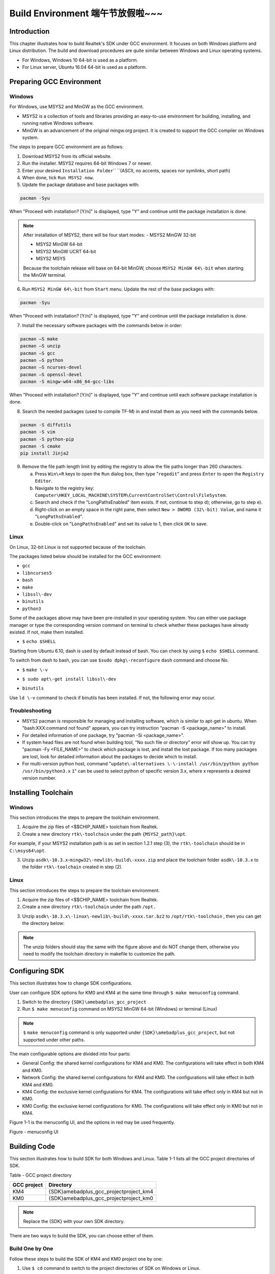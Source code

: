 Build Environment 端午节放假啦~~~
=================================================================================================================
Introduction
------------------------
This chapter illustrates how to build Realtek's SDK under GCC environment. It focuses on both Windows platform and Linux distribution. The build and download procedures are quite similar between Windows and Linux operating systems.

- For Windows, Windows 10 64\-bit is used as a platform.

- For Linux server, Ubuntu 16.04 64\-bit is used as a platform.

Preparing GCC Environment
--------------------------------------------------
Windows
~~~~~~~~~~~~~~
For Windows, use MSYS2 and MinGW as the GCC environment.

- MSYS2 is a collection of tools and libraries providing an easy\-to\-use environment for building, installing, and running native Windows software.

- MinGW is an advancement of the original mingw.org project. It is created to support the GCC compiler on Windows system.


The steps to prepare GCC environment are as follows:

1. Download MSYS2 from its official website.

2. Run the installer. MSYS2 requires 64-bit Windows 7 or newer.

3. Enter your desired \ ``Installation Folder``\ \ `` ``\ (ASCII, no accents, spaces nor symlinks, short path)

4. When done, tick \ ``Run MSYS2 now``\ .



5. Update the package database and base packages with:

.. code::

   
   pacman -Syu
When "Proceed with installation? [Y/n]" is displayed, type "Y" and continue until the package installation is done.



.. image:: ../_static/gcc_build_environment_rst/03b36142a17d370d5dc82679a28dead21a1d5f06.png
   :height: 44
   :width: 144
   :align: center


.. note::
   After installation of MSYS2, there will be four start modes:
   - MSYS2 MinGW 32\-bit

   - MSYS2 MinGW 64\-bit

   - MSYS2 MinGW UCRT 64\-bit

   - MSYS2 MSYS

   Because the toolchain release will base on 64\-bit MinGW, choose \ ``MSYS2 MinGW 64\-bit``\  when starting the MinGW terminal.

6. Run \ ``MSYS2 MinGW 64\-bit``\  from \ ``Start``\  menu. Update the rest of the base packages with:

.. code::

   
   pacman -Syu
When "Proceed with installation? [Y/n]" is displayed, type "Y" and continue until the package installation is done.

.. image:: ../_static/gcc_build_environment_rst/570687cf2f8026e90eb349c00760d8257841d38f.png
   :height: 395
   :width: 579
   :align: center


7. Install the necessary software packages with the commands below in order:

.. code::

   
   pacman –S make
   pacman –S unzip
   pacman –S gcc
   pacman –S python
   pacman –S ncurses-devel
   pacman –S openssl-devel
   pacman -S mingw-w64-x86_64-gcc-libs
When "Proceed with installation? [Y/n]" is displayed, type "Y" and continue until each software package installation is done.

8. Search the needed packages (used to compile TF\-M) in  and install them as you need with the commands below.

.. code::

   
   pacman -S diffutils
   pacman -S vim
   pacman -S python-pip
   pacman -S cmake
   pip install Jinja2
9. Remove the file path length limit by editing the registry to allow the file paths longer than 260 characters.

   a. Press \ ``Win\+R``\  keys to open the \ ``Run``\  dialog box, then type "\ ``regedit``\ " and press \ ``Enter``\  to open the \ ``Registry Editor``\ .

   b. Navigate to the registry key: \ ``Computer\HKEY_LOCAL_MACHINE\SYSTEM\CurrentControlSet\Control\FileSystem``\ .

   c. Search and check if the "LongPathsEnabled" item exists. If not, continue to step d); otherwise, go to step e).

   d. Right\-click on an empty space in the right pane, then select \ ``New > DWORD (32\-bit) Value``\ , and name it "\ ``LongPathsEnabled``\ ".

   e. Double\-click on "\ ``LongPathsEnabled``\ " and set its value to 1, then click \ ``OK``\  to save.

Linux
~~~~~~~~~~
On Linux, 32\-bit Linux is not supported because of the toolchain.


The packages listed below should be installed for the GCC environment:

- \ ``gc``\ \ ``c``\ 

- \ ``lib``\ \ ``ncurses5``\ 

- \ ``bash``\ 

- \ ``make``\ 

- \ ``libssl\-dev``\ 

- \ ``bi``\ \ ``nutils``\ 

- \ ``p``\ \ ``ython3``\ 


Some of the packages above may have been pre\-installed in your operating system. You can either use package manager or type the corresponding version command on terminal to check whether these packages have already existed. If not, make them installed.


- \ ``$``\  \ ``echo $SHELL``\ 

Starting from Ubuntu 6.10, dash is used by default instead of bash. You can check by using \ ``$``\  \ ``ech``\ \ ``o $SHELL``\  command.

.. image:: ../_static/gcc_build_environment_rst/8fec34465badfc6b34d0fdcc29d36ee5fb9311d6.png
   :height: 35
   :width: 384
   :align: center


To switch from dash to bash, you can use \ ``$``\ \ ``sudo dpkg\-reconfigure``\  \ ``d``\ \ ``ash``\  command and choose No.

.. image:: ../_static/gcc_build_environment_rst/db5fbf215efd5d28ffe910f846b055dbcee20d7f.png
   :height: 224
   :width: 1241
   :align: center


- \ ``$``\  \ ``make \-v``\ 

.. image:: ../_static/gcc_build_environment_rst/e71390dc1eb5172b2df7fa87c842a7bc8fea4e39.png
   :height: 123
   :width: 705
   :align: center


- \ ``$ sudo apt\-get install libssl\-dev``\ 

.. image:: ../_static/gcc_build_environment_rst/46814da9a2a450dc380db80bdcd1ebca2020d1df.png
   :height: 513
   :width: 1039
   :align: center


- \ ``b``\ \ ``i``\ \ ``nutils``\ 

Use \ ``ld \-v``\  command to check if binutils has been installed. If not, the following error may occur.

.. image:: ../_static/gcc_build_environment_rst/6d675afc5542fb6e3bd158a5bd557c0972e4d854.png
   :height: 694
   :width: 1155
   :align: center


Troubleshooting
~~~~~~~~~~~~~~~~~~~~~~~~~~~~~~
- MSYS2 pacman is responsible for managing and installing software, which is similar to apt\-get in ubuntu. When "bash:XXX:command not found" appears, you can try instruction "pacman \-S <package_name>" to install.

- For detailed information of one package, try "pacman \-Si <package_name>".

- If system head files are not found when building tool, "No such file or directory" error will show up. You can try "pacman \-Fy <FILE_NAME>" to check which package is lost, and install the lost package. If too many packages are lost, look for detailed information about the packages to decide which to install.

- For multi\-version python host, command "\ ``update\-alternatives \-\-install /usr/bin/python python /usr/bin/python3.``\ \ ``x``\  \ ``1``\ " can be used to select python of specific version 3.x, where x represents a desired version number.

Installing Toolchain
----------------------------------------
Windows
~~~~~~~~~~~~~~
This section introduces the steps to prepare the toolchain environment.

1. Acquire the zip files of <$$CHIP_NAME> toolchain from Realtek.

2. Create a new directory \ ``rtk\-toolchain``\  under the path \ ``{MSYS2_path}\opt``\ .

For example, if your MSYS2 installation path is as set in section 1.2.1 step (3), the \ ``rtk\-toolchain``\  should be in \ ``C:\msys64\opt``\ .

.. image:: ../_static/gcc_build_environment_rst/22f030f8961c57b130296f000622620755228734.png
   :height: 86
   :width: 202
   :align: center


3. Unzip \ ``asdk\-1``\ \ ``0.``\ \ ``3.x``\ \-\ ``mingw32\-newlib\-build\-xxxx.zip``\  and place the toolchain folder \ ``asdk\-10.3.x``\  to the folder \ ``rtk\-toolchain``\  created in step (2).

.. image:: ../_static/gcc_build_environment_rst/0ff7a5efd195823cafdd080ad0f2510849d9f11a.png
   :height: 128
   :width: 388
   :align: center


.. image:: ../_static/gcc_build_environment_rst/20f92e22ade6f926e5dee79c585d34a703340b4e.png
   :height: 44
   :width: 114
   :align: center


   - The unzip folders should stay the same with the figure above and do NOT change them, otherwise you need to modify the toolchain directory in makefile to customize the path.

   - If an error of the toolchain, just like the log "Error: No Toolchain in /opt/rtk\-toolchain/vsdk\-10.3.1/mingw32/newlib" appears when building the project, find out if your toolchain files directory are not the same with the directory in the log. Place the toolchain files correctly and try again.

Linux
~~~~~~~~~~
This section introduces the steps to prepare the toolchain environment.

1. Acquire the zip files of <$$CHIP_NAME> toolchain from Realtek.

2. Create a new directory \ ``rtk\-toolchain``\  under the path \ ``/opt``\ \ ``.``\ 

.. image:: ../_static/gcc_build_environment_rst/92fe2af04ddff6b8f199fbe7bb6e6da206c76525.png
   :height: 59
   :width: 841
   :align: center


3. Unzip \ ``asdk\-10``\ \ ``.``\ \ ``3``\ \ ``.``\ \ ``x``\ \ ``\-linux\-newlib\-build\-xxxx.tar.bz2``\  to \ ``/opt/rtk\-toolchain``\  , then you can get the directory below:

.. image:: ../_static/gcc_build_environment_rst/e04dbe47db18cb25c644ef8e078dbd7fef1af47d.png
   :height: 103
   :width: 518
   :align: center


.. image:: ../_static/gcc_build_environment_rst/20f92e22ade6f926e5dee79c585d34a703340b4e.png
   :height: 44
   :width: 114
   :align: center


.. note::
   The unzip folders should stay the same with the figure above and do NOT change them, otherwise you need to modify the toolchain directory in makefile to customize the path.

Configuring SDK
------------------------------
This section illustrates how to change SDK configurations.


User can configure SDK options for KM0 and KM4 at the same time through \ ``$ make menuconfig``\  command.

1. Switch to the directory \ ``{SDK}``\ \ ``\``\ \ ``amebadplus_gcc_project``\ 

2. Run \ ``$ make menuconfig``\  command on MSYS2 MinGW 64\-bit (Windows) or terminal (Linux)

.. image:: ../_static/gcc_build_environment_rst/20f92e22ade6f926e5dee79c585d34a703340b4e.png
   :height: 44
   :width: 114
   :align: center


.. note::
   \ ``$``\  \ ``make menuconfig``\  command is only supported under \ ``{SDK}``\ \ ``\``\ \ ``amebadplus_gcc_project``\ , but not supported under other paths.


The main configurable options are divided into four parts:

- General Config: the shared kernel configurations for KM4 and KM0. The configurations will take effect in both KM4 and KM0.

- Network Config: the shared kernel configurations for KM4 and KM0. The configurations will take effect in both KM4 and KM0.

- KM4 Config: the exclusive kernel configurations for KM4. The configurations will take effect only in KM4 but not in KM0.

- KM0 Config: the exclusive kernel configurations for KM0. The configurations will take effect only in KM0 but not in KM4.


Figure 1\-1 is the menuconfig UI, and the options in red may be used frequently.



Figure \- menuconfig UI

Building Code
--------------------------
This section illustrates how to build SDK for both Windows and Linux. Table 1\-1 lists all the GCC project directories of SDK.

Table \- GCC project directory

+-------------+------------------------------------------+
| GCC project | Directory                                |
+=============+==========================================+
| KM4         | {SDK}\amebadplus_gcc_project\project_km4 |
+-------------+------------------------------------------+
| KM0         | {SDK}\amebadplus_gcc_project\project_km0 |
+-------------+------------------------------------------+

.. image:: ../_static/gcc_build_environment_rst/20f92e22ade6f926e5dee79c585d34a703340b4e.png
   :height: 44
   :width: 114
   :align: center


.. note::
   Replace the {SDK} with your own SDK directory.


There are two ways to build the SDK, you can choose either of them.

Build One by One
~~~~~~~~~~~~~~~~~~~~~~~~~~~~~~~~
Follow these steps to build the SDK of KM4 and KM0 project one by one:

1. Use \ ``$ cd``\  command to switch to the project directories of SDK on Windows or Linux.

For example, you can type \ ``$ cd``\  \ ``{``\ \ ``SDK``\ \ ``}``\ \ ``\``\ \ ``amebadplus_gcc_project``\ \ ``\``\ \ ``project_``\ \ ``km``\ \ ``4``\  to switch to the KM4 project, the same operation for the KM0 project.

2. Build SDK under the KM0 or KM4 project directory on Windows or Linux.

   - For normal image, simply use \ ``$ make all``\  command to build SDK.

   - For MP image, refer to Section \ ``错误``\ \ ``!``\ \ ``未找到引用源。``\  to build SDK.

3. Check the command execution results. If somehow failed, type \ ``$ make clean``\  to clean and then redo the make procedure.

   - For KM4 project, if the terminal contains “target_img2.axf” and “Image manipulating end” message (see Figure 1\-2), it means that KM4 images have been built successfully. You can find them under \ ``\``\ \ ``amebadplus_gcc_project``\ \ ``\``\ \ ``project_km4``\ \ ``\``\ \ ``asdk``\ \ ``\``\ \ ``image``\ , as shown in Figure 1\-3.

   - For KM0 project, if the terminal contains “target_img2.axf” and “Image manipulating end” message (see Figure 1\-4), it means that KM0 image has been built successfully. You can find it under \ ``\``\ \ ``amebadplus_gcc_project``\ \ ``\``\ \ ``project_km0``\ \ ``\``\ \ ``asdk``\ \ ``\``\ \ ``image``\ , as shown in Figure 1\-5.

.. image:: ../_static/gcc_build_environment_rst/de6ff35ea78866f121782953644dfaaaddb070d9.png
   :height: 527
   :width: 1373
   :align: center


Figure \- KM4 project make all

.. image:: ../_static/gcc_build_environment_rst/600cf88515837e768418cb60c3901eba302ff2bd.png
   :height: 527
   :width: 457
   :align: center


Figure \- KM4 image generation

.. image:: ../_static/gcc_build_environment_rst/4c521532fcd62d43810f56398086be334a66be52.png
   :height: 527
   :width: 1364
   :align: center


Figure \- KM0 project make all

.. image:: ../_static/gcc_build_environment_rst/12d2d05411c2875752bcad6da0df243f6ed968ba.png
   :height: 397
   :width: 609
   :align: center


Figure \- KM0 image generation

Build Together
~~~~~~~~~~~~~~~~~~~~~~~~~~~~
In order to improve the efficiency of building SDK, you can also execute \ ``$ make all``\  command once under \ ``\``\ \ ``amebadplus_gcc_project``\ , instead of executing \ ``$ make all``\  command separately under the KM0 project and KM4 project.

- If the terminal contains “target_img2.axf” and “Image manipulating end” message (see Figure 1\-6), it means that all the images have been built successfully. The image files are generated under \ ``\``\ \ ``amebadplus_gcc_project``\ , as shown in Figure 1\-7. You can also find them under \ ``\``\ \ ``amebadplus_gcc_project``\ \ ``\``\ \ ``project_km0``\ \ ``\``\ \ ``asdk``\ \ ``\``\ \ ``image``\  and \ ``\``\ \ ``amebadplus_gcc_project``\ \ ``\``\ \ ``project_km4``\ \ ``\``\ \ ``asdk``\ \ ``\``\ \ ``image``\ .

- If somehow failed, type \ ``$ make clean``\  to clean and then redo the make procedure.

.. image:: ../_static/gcc_build_environment_rst/2b6c497fafe1f17ab59dd26e23d468a9255e0fe3.png
   :height: 527
   :width: 1369
   :align: center


Figure \- KM4 & KM0 projects make all

.. image:: ../_static/gcc_build_environment_rst/e590ac02d9dd56e8ae7d1fe0e0a96c5e0e74bf64.png
   :height: 527
   :width: 485
   :align: center


Figure \- KM4 & KM0 image generation

.. image:: ../_static/gcc_build_environment_rst/20f92e22ade6f926e5dee79c585d34a703340b4e.png
   :height: 44
   :width: 114
   :align: center


.. note::
   If you want to search some .map files for debugging, get them under the directory \ ``{SDK}``\ \ ``\``\ \ ``amebadplus_gcc_project``\ \ ``\``\ \ ``project_km0``\ \ ``\``\  \ ``asdk``\ \ ``\``\ \ ``image``\  or \ ``{SDK}``\ \ ``\``\ \ ``amebadplus_gcc_project``\ \ ``\``\ \ ``project_km4``\ \ ``\``\ \ ``asdk``\ \ ``\``\ \ ``image``\ , but not \ ``{SDK}``\ \ ``\``\ \ ``amebadplus_gcc_project``\ .

Setting Debugger
--------------------------------
Probe <internal>
~~~~~~~~~~~~~~~~~~~~~~~~~~~~~~~~
RLX Probe debugger (Probe) is an in\-house ICE solution to debug CPU. The <$$CHIP_NAME> device board supports Probe. We can use Probe to download the software and enter GBD debugger mode under GCC environment. For Windows and Linux server, the operations are the same.


1. Install Probe driver

Before using the Probe, install its driver correctly.

   - Location: \ ``{SDK}``\ \ ``\``\ \ ``tools``\ \ ``\``\ \ ``probe``\ 

   - Driver: \ ``RLX_Probe_Driver_2.3.1``\ \ ``4``\ \ ``p``\ \ ``6``\ \ ``_Setup.exe``\ 

2. Refer to Figure 1\-8 to connect Probe debugger to the SWD of <$$CHIP_NAME>, that is, connect TCK pin of Probe to SWD CLK pin of <$$CHIP_NAME>, and TMS pin of Probe to SWD DATA pin of <$$CHIP_NAME>. What's more, a common ground is needed between Probe Board and Device Board.



Figure \- Wiring diagram of connecting Probe to SWD

KM4 Setup
******************
1. Execute the \ ``cm4``\ \ ``_``\ \ ``RTL``\ _\ ``Probe``\ \ ``.bat``\ 

Execute the \ ``cm4``\ _\ ``RTL_Probe``\ \ ``.bat``\ \ `` ``\ under \ ``\``\ \ ``amebadplus_gcc_project``\ \ ``\``\ \ ``utils``\ \ ``\``\ \ ``jl``\ \ ``ink_script``\ . The started Probe server looks like Figure 1\-9. This window should NOT be closed if you want to enter debug mode.

.. image:: ../_static/gcc_build_environment_rst/20f92e22ade6f926e5dee79c585d34a703340b4e.png
   :height: 44
   :width: 114
   :align: center


.. note::
   The default path of Probe driver in RTL_Probe_cm4.bat file is C:\RLX\PROBE\rlx_probe_driver.exe, you may have to change the path according to your own settings.

.. image:: ../_static/gcc_build_environment_rst/2484831eaddc35fb96a02fdfd6b15850aed8256d.png
   :height: 995
   :width: 1522
   :align: center


Figure \- KM4 Probe server connection under Windows

2. Setup Probe for KM4

   a. Change directory to project_hp.

   b. On the MSYS2 terminal, type $ \ ``make setup GDB_SERVER\=``\ \ ``probe``\ \ `` ``\ command to select Probe debugger, as Figure 1\-10 shows.

.. image:: ../_static/gcc_build_environment_rst/f70edcf4a31f1be6787196496d025d68f4bc84a0.png
   :height: 374
   :width: 1247
   :align: center


Figure \- KM4 Probe setup under Windows

KM0 \+ KM4 Setup
******************************
1. Execute the \ ``RTL_Probe_cm0``\ \ ``.bat``\ \ ``（这个文件找不到，所以不知道这一节的操作是否还需要``\ \ ``，或者已变更``\ \ ``）``\ 

Execute the RTL_Probe_cm0.bat under \amebadplus_gcc_project\utils\jlink_script. This operation will connect the Probe to both KM0 and KM4.

.. image:: ../_static/gcc_build_environment_rst/20f92e22ade6f926e5dee79c585d34a703340b4e.png
   :height: 44
   :width: 114
   :align: center


.. note::
   Connect to target KM0 with port 2331, and KM4 with port 2335.


The started Probe server looks like Figure 1\-11. This window should NOT be closed if you want to download the image or enter debug mode.

.. image:: ../_static/gcc_build_environment_rst/61e38375cf378beddcbf59164b47b0deba89db40.png
   :height: 1001
   :width: 1011
   :align: center


Figure \- KM0 Probe server connection under Windows

2. Setup Probe for KM0

On the MSYS2 terminal, type \ ``$ make setup GDB_SERVER\=``\ \ ``probe``\ \ `` ``\ command to select Probe debugger, as Figure 1\-12 shows.

.. image:: ../_static/gcc_build_environment_rst/d5fe2324d384d2773cb3c71fa1a8bc61dd1e12f7.png
   :height: 310
   :width: 1347
   :align: center


Figure \- KM0 Probe setup under Windows

J\-Link
~~~~~~~~~~~~
The <$$CHIP_NAME> supports J\-Link debugger. Before setting J\-Link debugger, you need to do some hardware configuration and download images to the <$$CHIP_NAME> device first.

1. Connect J\-Link to the SWD of <$$CHIP_NAME>.

   a. Refer to Figure 1\-13 to connect SWCLK pin of J\-Link to SWD CLK pin of <$$CHIP_NAME>, and SWDIO pin of J\-Link to SWD DATA pin of <$$CHIP_NAME>.

   b. Connect the <$$CHIP_NAME> device to PC after finishing these configurations.



Figure \- Wiring diagram of connecting J\-Link to SWD

.. image:: ../_static/gcc_build_environment_rst/20f92e22ade6f926e5dee79c585d34a703340b4e.png
   :height: 44
   :width: 114
   :align: center


.. note::
   For <$$CHIP_NAME>, the J\-Link version must be v9 or higher. If Virtual Machine (VM) is used as your platform, make sure that the USB connection setting between VM host and client is correct, so that the VM host can detect the device.

2. Download images to the <$$CHIP_NAME> device via ImageTool.

ImageTool is a software tool provided by Realtek. For more information, refer to \ ``错误``\ \ ``!``\ \ ``未找到引用源。``\ .

Windows
**************
Besides the hardware configuration, J\-Link GDB server is also required to install.


For Windows, click  and download the software in "J\-Link Software and Documentation Pack", then install it correctly.

.. image:: ../_static/gcc_build_environment_rst/20f92e22ade6f926e5dee79c585d34a703340b4e.png
   :height: 44
   :width: 114
   :align: center


.. note::
   The version of J\-Link GDB server below is just an example, you can select the latest version to download.

KM4 Setup
++++++++++++++++++
1. Execute the \ ``cm4_jlink.bat``\ 

Double\-click the\ `` ``\ \ ``cm4_jlink.bat``\ \ `` ``\ under\ `` ``\ \ ``{SDK}``\ \ ``\``\ \ ``amebadplus_gcc_project``\ \ ``\``\ \ ``utils``\ \ ``\``\ \ ``jlink_script``\ . You may have to change the path of JLinkGDBServer.exe and JLink.exe in the \ ``cm4_jlink.ba``\ \ ``t``\  script according to your own settings.


The started J\-Link GDB server looks like Figure 1\-14. This window should NOT be closed if you want to download the image or enter debug mode.

.. image:: ../_static/gcc_build_environment_rst/6a31598acac3832c2b8f68f873f6fa0b6a4c02f8.png
   :height: 44
   :width: 144
   :align: center


.. note::
   Keep this window active to download the images to target.

.. image:: ../_static/gcc_build_environment_rst/530288efba004fd02c2840bd74ef68df7d18a6b9.png
   :height: 438
   :width: 631
   :align: center


Figure \- KM4 J\-Link GDB server connection under Windows

2. Setup J\-Link for KM4

   a. Change the working directory to project_km4.

   b. On the MSYS2 terminal, type \ ``$ make setup GDB_SERVER\=jlink``\  command before selecting J\-Link debugger, as Figure 1\-15 shows.

.. image:: ../_static/gcc_build_environment_rst/86ff2a499d3ae5112c163cbfa88952b3254ce533.png
   :height: 328
   :width: 716
   :align: center


Figure \- KM4 J\-Link setup under Windows

KM0 Setup
++++++++++++++++++
1. Execute the \ ``cm0_jlink``\ \ ``.bat``\ 

Double\-click the \ ``c``\ \ ``m0_jlink``\ \ ``.bat``\  under \ ``{SDK}``\ \ ``\``\ \ ``amebadplus_gcc_project``\ \ ``\``\ \ ``utils``\ \ ``\``\ \ ``jlink_script``\ , the same as executing the \ ``cm4_jlink.bat``\ .


The started J\-Link GDB server looks like Figure 1\-16. This window should NOT be closed if you want to download the image or enter debug mode. Because KM4 will download all the images, you don't need to connect J\-Link to KM0 when downloading images. J\-Link can connect to KM0 when debugging.

.. image:: ../_static/gcc_build_environment_rst/c7f47aa89f3e0e81009ad5b1be2713e2b3125e46.png
   :height: 440
   :width: 625
   :align: center


Figure \- KM0 J\-Link GDB server connection under Windows

2. Setup J\-Link for KM0

   a. Change working directory to project_km0.

   b. On the Cygwin terminal, type \ ``$ make setup GDB_SERVER\=jlink``\  command to select J\-Link debugger.

.. image:: ../_static/gcc_build_environment_rst/ca5ea7b14e7f9a050d5ebd859311fbd870d95679.png
   :height: 328
   :width: 717
   :align: center


Figure \- KM0 J\-Link setup under Windows

Linux
**********
For J\-Link GDB server, click  and download the software in “J\-Link Software and Documentation Pack”. It is suggested to use Debian package manager to install the Debian version.


Open a new terminal and type the following command to install GDB server. After the installation of the software pack, there is a tool named “JLinkGDBServer” under the J\-Link directory. Take Ubuntu 18.04 as an example, the JLinkGDBServer can be found at \ ``/opt/SEGGER/JLink``\ .

.. code::

   
   $ dpkg –i jlink_6.0.7_x86_64.deb
.. image:: ../_static/gcc_build_environment_rst/20f92e22ade6f926e5dee79c585d34a703340b4e.png
   :height: 44
   :width: 114
   :align: center


.. note::
   The version of J\-Link GDB server below is just an example, you can select the latest version to download.

KM4 Setup
++++++++++++++++++
1. Connect to KM4

   a. Open a new terminal under directory\ `` ``\ \ ``/``\ \ ``amebadplus_gcc_project``\ \ ``/utils/jlink_script``\ .

   b. Type \ ``$ /opt/SEGGER/JLink/JLinkGDBServer``\  \ ``\-select USB``\ \ `` ``\ \ ``\-``\ \ ``device``\  \ ``C``\ \ ``ortex\-``\ \ ``M``\ \ ``3``\ \ ``3 \-if SWD \-scriptfile``\  \ ``AP2_KM4.JLinkScript``\  \ ``port 2335``\ .

.. image:: ../_static/gcc_build_environment_rst/3a73ffdefc959b62a5ac63904c79428981efe209.png
   :height: 394
   :width: 716
   :align: center


Figure \- KM4 J\-Link GDB server connection setting under Linux

If the connection is successful, the log is shown as Figure 1\-19. This terminal should NOT be closed if you want to download software or enter GDB debugger mode.

.. image:: ../_static/gcc_build_environment_rst/59dad1832b731545f9c929206bcd561972ebe31a.png
   :height: 392
   :width: 501
   :align: center


Figure \- KM4 J\-Link GDB server connection success under Linux

2. Setup J\-Link for KM4

   a. Open a new terminal under project_km4 folder.

   b. Type \ ``$ make setup GDB_SERVER\=jlink``\  command before using J\-Link to download software or enter GDB debugger.

.. image:: ../_static/gcc_build_environment_rst/58a0327b3fc8cd10f2969037fde9046de033207c.png
   :height: 395
   :width: 717
   :align: center


Figure \- KM4 J\-Link terminal setup under Linux

KM0 Setup
++++++++++++++++++
1. Connect to KM0

   a. Open a new terminal under directory \ ``/``\ \ ``amebadplus_gcc_project``\ \ ``/utils/jlink_script``\ .

   b. Type \ ``$ /opt/SEGGER/JLink/``\ \ ``JLinkGDBServer \-select USB \-device Cortex\-M``\ \ ``2``\ \ ``3 \-if SWD \-scriptfile AP``\ \ ``1``\ \ ``_KM``\ \ ``0``\ \ ``.JLinkScript port 233``\ \ ``1``\ .

.. image:: ../_static/gcc_build_environment_rst/ee44c486fd43a440e27ec196a1496641edff6846.png
   :height: 381
   :width: 716
   :align: center


Figure \- KM0 J\-Link connection setting under Linux

If the connection is successful, the log is shown below.

.. image:: ../_static/gcc_build_environment_rst/cf73ef0ffcab9249ce56be33bacf5d317500b3be.png
   :height: 395
   :width: 537
   :align: center


Figure \- KM0 J\-Link GDB server connection success under Linux

2. Setup J\-Link for KM0

   a. Open a new terminal under project_km0.

   b. Type \ ``$ make setup GDB_SERVER\=jlink``\  command before using J\-Link to download software or enter GDB debugger.

.. image:: ../_static/gcc_build_environment_rst/c9db42ae3cd7dd4af333959cf05be0aa9243a1b0.png
   :height: 399
   :width: 716
   :align: center


Figure \- KM0 J\-Link terminal setup under Linux

Downloading Image to Flash
----------------------------------------------------
There are two ways to download image to Flash:

1. Image Tool, a software provided by Realtek (recommended). For more information, refer to \ ``错误``\ \ ``!``\ \ ``未找到引用源。``\ .

2. GDB Server, mainly used for GDB debug user case.


This section illustrates the second method to download images to Flash.


To download software into Device Board, make sure the steps mentioned in Section 1.5 are done, and then type \ ``$ make flash``\  command on MSYS2 (Windows) or terminal (Linux).


Images are downloaded only under KM4 by this command. This command downloads the software into Flash and it will take several seconds to finish, as shown in Figure 1\-24.


.. image:: ../_static/gcc_build_environment_rst/ce2c821e3d19d1204e359a47f589c27704981ca9.png
   :height: 380
   :width: 1056
   :align: center


.. image:: ../_static/gcc_build_environment_rst/3e27fcc724d1e62a3069c644a6aee6b1a1b2e4bf.png
   :height: 176
   :width: 613
   :align: center


Figure \- Download codes success log

To check whether the image is downloaded correctly into memory, you can select "verify download" before downloading images, and during image download process, "verified OK" log will be shown.

.. image:: ../_static/gcc_build_environment_rst/87c6625c823cb92441389600b0994979bc6c985d.png
   :height: 847
   :width: 1038
   :align: center


Figure \- Verify download

After download is successful, press \ ``Reset``\  button and you will see that the device boots with the new image.

.. image:: ../_static/gcc_build_environment_rst/20f92e22ade6f926e5dee79c585d34a703340b4e.png
   :height: 44
   :width: 114
   :align: center


.. note::
   The command is only supported to use in KM4 project, and km4_boot_all.bin & KM0_km4_app.bin can be downloaded to Flash.

<$IF internal>

.. note::
   For Probe download:

   - Make chip enter download mode before downloading code into Flash.

   - Probe uses USB 1.0 interface, so its download rate is limited by the USB 1.0 protocol.

<$ENDIF internal>

Entering Debug Mode
--------------------------------------
GDB Server
~~~~~~~~~~~~~~~~~~~~
To enter GDB debugger mode, follow the steps below:

1. Make sure that the steps mentioned in Sections 1.4 to 1.6 are finished, then reset the device.

2. Change directory to target project which can be project_km4 or project_km0, and type \ ``$ make debug``\  command on MSYS2 (Windows) or terminal (Linux).

J\-Link
~~~~~~~~~~~~
Steps
**********
1. Press ⊞\ ``Win\+R``\  on your keyboard. Hold down the Windows key on your keyboard, and press the "R" button. This will open the "Run" tool in a new pop\-up window. Alternatively, you can find and click \ ``Run``\  on the Start menu.

2. Type \ ``cmd``\  in the Run window. This shortcut will open the Command Prompt terminal.

3. Click \ ``OK``\ \ `` ``\ in the Run window. This will run your shortcut command, and open the Command Prompt terminal in a new window.

4. Copy the J\-Link script command below for specific target:

For KM4:

.. code::

   
   "{Jlink_path}\JLink.exe" -device Cortex-M33 -if SWD -speed 4000 -autoconnect 1
For KM0: 

.. code::

   
   "{Jlink_path}\JLink.exe" -device Cortex-M23 -if SWD -speed 4000 -autoconnect 1
.. image:: ../_static/gcc_build_environment_rst/20f92e22ade6f926e5dee79c585d34a703340b4e.png
   :height: 44
   :width: 114
   :align: center


.. note::
   The J\-Link connection command path mentioned above are:
   - \ ``{Jlink_path}``\ : the path your Segger J\-Link installed, the default is "C:\Program Files (x86)\SEGGER\JLink".

   - \ ``{``\ \ ``script path``\ \ ``}``\ : {SDK}\amebadplus_gcc_project\utils\jlink_script.


Commands
****************
The following commands are often used when the program is stuck. All commands are accepted case insensitive.


+----------------+-----------------+--------------------------------------+-------------------------------------------------+
| Command (long) | Command (short) | Syntax                               | Explanation                                     |
+================+=================+======================================+=================================================+
| Halt           | H               |                                      | Halt CPU                                        |
+----------------+-----------------+--------------------------------------+-------------------------------------------------+
| Go             | G               |                                      | Start CPU if halted                             |
+----------------+-----------------+--------------------------------------+-------------------------------------------------+
| Mem            |                 | Mem <Addr> <NumBytes>                | Read memory and show corresponding ASCII values |
+----------------+-----------------+--------------------------------------+-------------------------------------------------+
| SaveBin        |                 | SaveBin <FileName> <Addr> <NumBytes> | Save target memory range into binary file       |
+----------------+-----------------+--------------------------------------+-------------------------------------------------+
| Exit           |                 |                                      | Close J\-Link connection and quit               |
+----------------+-----------------+--------------------------------------+-------------------------------------------------+


For more information, you can visit .

.. image:: ../_static/gcc_build_environment_rst/20f92e22ade6f926e5dee79c585d34a703340b4e.png
   :height: 44
   :width: 114
   :align: center


   - You can type "H" and "G" several times and record the PC, then look for the PC in which function in asm file. This function might be where you get stuck.

   - You can also use "mem" to dump some address after "sp", from these addresses you can find the function call stack.

Command Lists
--------------------------
The commands mentioned above are listed in Table 1\-2.

Table \- Command lists

+-------+---------------------------------+---------------------------------------------+
| Usage | Command                         | Description                                 |
+=======+=================================+=============================================+
| all   | $ make all                      | Compile the project to generate ram_all.bin |
+-------+---------------------------------+---------------------------------------------+
| setup | $ make setup GDB_SERVER\= jlink | Select GDB_SERVER                           |
+-------+---------------------------------+---------------------------------------------+
| flash | $ make flash                    | Download ram_all.bin to Flash               |
+-------+---------------------------------+---------------------------------------------+
| clean | $ make clean                    | Remove compile file (\*.bin, \*.o, …)       |
+-------+---------------------------------+---------------------------------------------+
| debug | $ make debug                    | Enter debug mode                            |
+-------+---------------------------------+---------------------------------------------+

GDB Debugger Basic Usage
------------------------------------------------
GDB, the GNU project debugger, allows you to examine the program while it executes, and it helps catch bugs. Section 1.8 has described how to enter GDB debugger mode, this section illustrates some basic usage of GDB commands. For further information about GDB debugger, click . Table 1\-3 describes commonly used instructions and their functions, and specific usage can be found in \ ``GDB User Manual``\  of website .

Table \- GDB debugger command list

+---------------------------------+-------------+---------------------------------------------------------------------------------------------------------------------------------------------------------------------------+
| Usage                           | Command     | Description                                                                                                                                                               |
+=================================+=============+===========================================================================================================================================================================+
| Breakpoint                      | $ break     | Breakpoints are set with the break command (abbreviated b).                                                                                                               |
|                                 |             |                                                                                                                                                                           |
|                                 |             | The usage can be found at \ ``Setting Breakpoints``\  section.                                                                                                            |
+---------------------------------+-------------+---------------------------------------------------------------------------------------------------------------------------------------------------------------------------+
| Watchpoint                      | $ watch     | You can use a watchpoint to stop execution whenever the value of an expression changes. The related commands include watch, rwatch, and awatch.                           |
|                                 |             |                                                                                                                                                                           |
|                                 |             | The usage of these commands can be found at \ ``Setting Watchpoints``\  section.                                                                                          |
|                                 |             |                                                                                                                                                                           |
|                                 |             | .. image:: ../_static/gcc_build_environment_rst/20f92e22ade6f926e5dee79c585d34a703340b4e.png                                                                              |
|                                 |             |    :height: 44                                                                                                                                                            |
|                                 |             |    :width: 114                                                                                                                                                            |
|                                 |             |    :align: center                                                                                                                                                         |
|                                 |             |                                                                                                                                                                           |
|                                 |             |                                                                                                                                                                           |
|                                 |             | .. note::                                                                                                                                                                 |
|                                 |             |    Keep the range of watchpoints less than 20 bytes.                                                                                                                      |
+---------------------------------+-------------+---------------------------------------------------------------------------------------------------------------------------------------------------------------------------+
| Print breakpoints & watchpoints | $ info      | To print a table of all breakpoints, watchpoints set and not deleted, use the info command. You can simply type info to know its usage.                                   |
+---------------------------------+-------------+---------------------------------------------------------------------------------------------------------------------------------------------------------------------------+
| Delete breakpoints              | $ delete    | To eliminate the breakpoints, use the delete command (abbreviated d).                                                                                                     |
|                                 |             |                                                                                                                                                                           |
|                                 |             | The usage can be found at \ ``Deleting Breakpoints``\  section.                                                                                                           |
+---------------------------------+-------------+---------------------------------------------------------------------------------------------------------------------------------------------------------------------------+
| Continue                        | $ continue  | To resume program execution, use the continue command (abbreviated c).                                                                                                    |
|                                 |             |                                                                                                                                                                           |
|                                 |             | The usage can be found at \ ``Continue and Stepping``\  section.                                                                                                          |
+---------------------------------+-------------+---------------------------------------------------------------------------------------------------------------------------------------------------------------------------+
| Step                            | $ step      | To step into a function call, use the step command (abbreviated s). It will continue running your program until the control reaches a different source line.              |
|                                 |             |                                                                                                                                                                           |
|                                 |             | The usage can be found at \ ``Continue and Stepping``\  section.                                                                                                          |
+---------------------------------+-------------+---------------------------------------------------------------------------------------------------------------------------------------------------------------------------+
| Next                            | $ next      | To step through the program, use the next command (abbreviated n). The execution will stop when the control reaches a different line of code at the original stack level. |
|                                 |             |                                                                                                                                                                           |
|                                 |             | The usage can be found at \ ``Continue and Stepping``\  section.                                                                                                          |
+---------------------------------+-------------+---------------------------------------------------------------------------------------------------------------------------------------------------------------------------+
| Quit                            | $ quit      | To exit GDB debugger, use the quit command (abbreviated q), or type an end\-of\-file character (usually Ctrl\-d). The usage can be found at \ ``Quitting GDB``\  section. |
+---------------------------------+-------------+---------------------------------------------------------------------------------------------------------------------------------------------------------------------------+
| Backtrace                       | $ backtrace | A backtrace is a summary of how your program got where it is. You can use backtrace command (abbreviated bt) to print a backtrace of the entire stack.                    |
|                                 |             |                                                                                                                                                                           |
|                                 |             | The usage can be found a \ ``Backtraces``\  section.                                                                                                                      |
+---------------------------------+-------------+---------------------------------------------------------------------------------------------------------------------------------------------------------------------------+
| Print source lines              | $ list      | To print lines from a source file, use the list command (abbreviated l).                                                                                                  |
|                                 |             |                                                                                                                                                                           |
|                                 |             | The usage can be found at \ ``P``\ \ ``rinting Source Lines``\  section.                                                                                                  |
+---------------------------------+-------------+---------------------------------------------------------------------------------------------------------------------------------------------------------------------------+
| Examine data                    | $ print     | To examine data in your program, you can use print command (abbreviated p). It evaluates and prints the value of an expression.                                           |
|                                 |             |                                                                                                                                                                           |
|                                 |             | The usage can be found at \ ``Examining Data``\  section.                                                                                                                 |
+---------------------------------+-------------+---------------------------------------------------------------------------------------------------------------------------------------------------------------------------+



